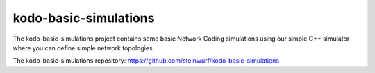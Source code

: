 .. _kodo_basic_simulations:

kodo-basic-simulations
======================

The kodo-basic-simulations project contains some basic Network Coding
simulations using our simple C++ simulator where you can define simple network
topologies.

The kodo-basic-simulations repository: https://github.com/steinwurf/kodo-basic-simulations




